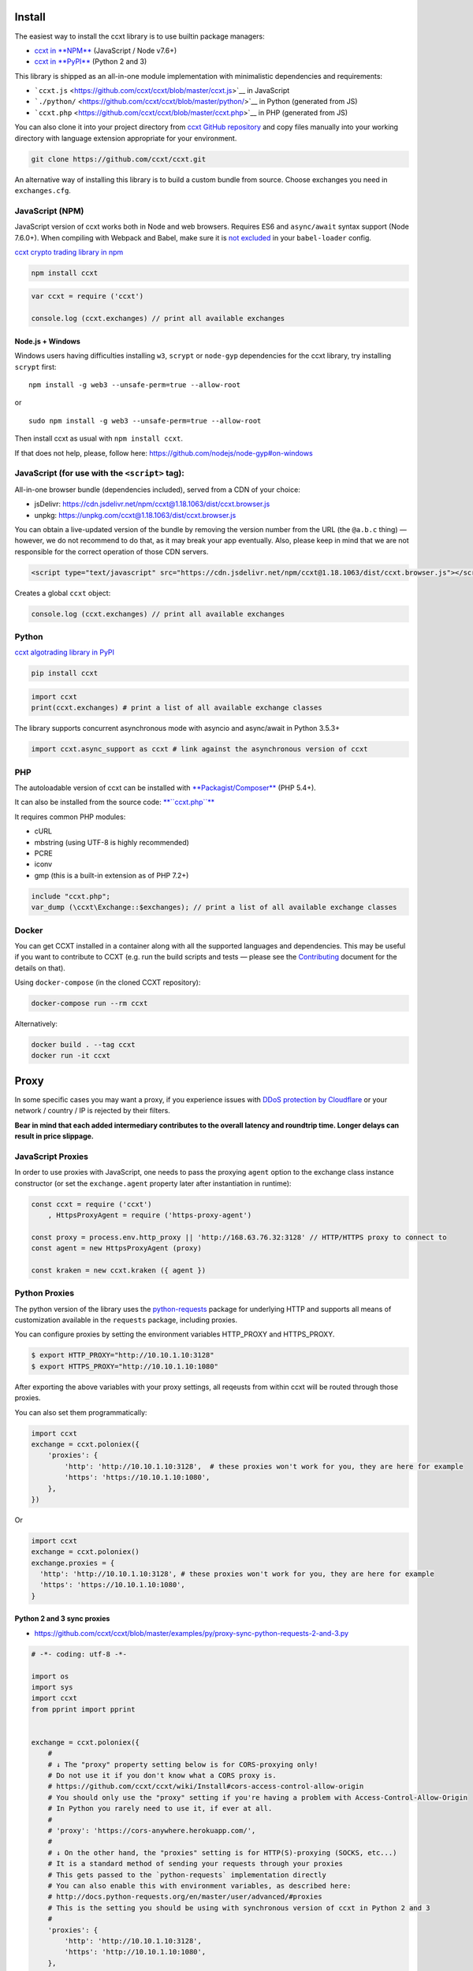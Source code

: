 Install
-------

The easiest way to install the ccxt library is to use builtin package managers:

-  `ccxt in **NPM** <http://npmjs.com/package/ccxt>`__ (JavaScript / Node v7.6+)
-  `ccxt in **PyPI** <https://pypi.python.org/pypi/ccxt>`__ (Python 2 and 3)

This library is shipped as an all-in-one module implementation with minimalistic dependencies and requirements:

-  ```ccxt.js`` <https://github.com/ccxt/ccxt/blob/master/ccxt.js>`__ in JavaScript
-  ```./python/`` <https://github.com/ccxt/ccxt/blob/master/python/>`__ in Python (generated from JS)
-  ```ccxt.php`` <https://github.com/ccxt/ccxt/blob/master/ccxt.php>`__ in PHP (generated from JS)

You can also clone it into your project directory from `ccxt GitHub repository <https://github.com/ccxt/ccxt>`__ and copy files
manually into your working directory with language extension appropriate for your environment.

.. code:: shell

    git clone https://github.com/ccxt/ccxt.git

An alternative way of installing this library is to build a custom bundle from source. Choose exchanges you need in ``exchanges.cfg``.

JavaScript (NPM)
~~~~~~~~~~~~~~~~

JavaScript version of ccxt works both in Node and web browsers. Requires ES6 and ``async/await`` syntax support (Node 7.6.0+). When compiling with Webpack and Babel, make sure it is `not excluded <https://github.com/ccxt-dev/ccxt/issues/225#issuecomment-331582275>`__ in your ``babel-loader`` config.

`ccxt crypto trading library in npm <http://npmjs.com/package/ccxt>`__

.. code:: shell

    npm install ccxt

.. code:: javascript

    var ccxt = require ('ccxt')

    console.log (ccxt.exchanges) // print all available exchanges

Node.js + Windows
^^^^^^^^^^^^^^^^^

Windows users having difficulties installing ``w3``, ``scrypt`` or ``node-gyp`` dependencies for the ccxt library, try installing ``scrypt`` first:

::

    npm install -g web3 --unsafe-perm=true --allow-root

or

::

    sudo npm install -g web3 --unsafe-perm=true --allow-root

Then install ccxt as usual with ``npm install ccxt``.

If that does not help, please, follow here: https://github.com/nodejs/node-gyp#on-windows

JavaScript (for use with the ``<script>`` tag):
~~~~~~~~~~~~~~~~~~~~~~~~~~~~~~~~~~~~~~~~~~~~~~~

All-in-one browser bundle (dependencies included), served from a CDN of your choice:

-  jsDelivr: https://cdn.jsdelivr.net/npm/ccxt@1.18.1063/dist/ccxt.browser.js
-  unpkg: https://unpkg.com/ccxt@1.18.1063/dist/ccxt.browser.js

You can obtain a live-updated version of the bundle by removing the version number from the URL (the ``@a.b.c`` thing) — however, we do not recommend to do that, as it may break your app eventually. Also, please keep in mind that we are not responsible for the correct operation of those CDN servers.

.. code:: html

    <script type="text/javascript" src="https://cdn.jsdelivr.net/npm/ccxt@1.18.1063/dist/ccxt.browser.js"></script>

Creates a global ``ccxt`` object:

.. code:: javascript

    console.log (ccxt.exchanges) // print all available exchanges

Python
~~~~~~

`ccxt algotrading library in PyPI <https://pypi.python.org/pypi/ccxt>`__

.. code:: shell

    pip install ccxt

.. code:: python

    import ccxt
    print(ccxt.exchanges) # print a list of all available exchange classes

The library supports concurrent asynchronous mode with asyncio and async/await in Python 3.5.3+

.. code:: python

    import ccxt.async_support as ccxt # link against the asynchronous version of ccxt

PHP
~~~

The autoloadable version of ccxt can be installed with `**Packagist/Composer** <https://packagist.org/packages/ccxt/ccxt>`__ (PHP 5.4+).

It can also be installed from the source code: `**``ccxt.php``** <https://raw.githubusercontent.com/ccxt/ccxt/master/php>`__

It requires common PHP modules:

-  cURL
-  mbstring (using UTF-8 is highly recommended)
-  PCRE
-  iconv
-  gmp (this is a built-in extension as of PHP 7.2+)

.. code:: php

    include "ccxt.php";
    var_dump (\ccxt\Exchange::$exchanges); // print a list of all available exchange classes

Docker
~~~~~~

You can get CCXT installed in a container along with all the supported languages and dependencies. This may be useful if you want to contribute to CCXT (e.g. run the build scripts and tests — please see the `Contributing <https://github.com/ccxt/ccxt/blob/master/CONTRIBUTING.md>`__ document for the details on that).

Using ``docker-compose`` (in the cloned CCXT repository):

.. code:: shell

    docker-compose run --rm ccxt

Alternatively:

.. code:: shell

    docker build . --tag ccxt
    docker run -it ccxt

Proxy
-----

In some specific cases you may want a proxy, if you experience issues with `DDoS protection by Cloudflare <https://github.com/ccxt/ccxt/wiki/Manual#ddos-protection-by-cloudflare>`__ or your network / country / IP is rejected by their filters.

**Bear in mind that each added intermediary contributes to the overall latency and roundtrip time. Longer delays can result in price slippage.**

JavaScript Proxies
~~~~~~~~~~~~~~~~~~

In order to use proxies with JavaScript, one needs to pass the proxying ``agent`` option to the exchange class instance constructor (or set the ``exchange.agent`` property later after instantiation in runtime):

.. code:: javascript

    const ccxt = require ('ccxt')
        , HttpsProxyAgent = require ('https-proxy-agent')

    const proxy = process.env.http_proxy || 'http://168.63.76.32:3128' // HTTP/HTTPS proxy to connect to
    const agent = new HttpsProxyAgent (proxy)

    const kraken = new ccxt.kraken ({ agent })

Python Proxies
~~~~~~~~~~~~~~

The python version of the library uses the `python-requests <python-requests.org>`__ package for underlying HTTP and supports all means of customization available in the ``requests`` package, including proxies.

You can configure proxies by setting the environment variables HTTP\_PROXY and HTTPS\_PROXY.

.. code:: shell

    $ export HTTP_PROXY="http://10.10.1.10:3128"
    $ export HTTPS_PROXY="http://10.10.1.10:1080"

After exporting the above variables with your proxy settings, all reqeusts from within ccxt will be routed through those proxies.

You can also set them programmatically:

.. code:: python

    import ccxt
    exchange = ccxt.poloniex({
        'proxies': {
            'http': 'http://10.10.1.10:3128',  # these proxies won't work for you, they are here for example
            'https': 'https://10.10.1.10:1080',
        },
    })

Or

.. code:: python

    import ccxt
    exchange = ccxt.poloniex()
    exchange.proxies = {
      'http': 'http://10.10.1.10:3128', # these proxies won't work for you, they are here for example
      'https': 'https://10.10.1.10:1080',
    }

Python 2 and 3 sync proxies
^^^^^^^^^^^^^^^^^^^^^^^^^^^

-  https://github.com/ccxt/ccxt/blob/master/examples/py/proxy-sync-python-requests-2-and-3.py

.. code:: python

    # -*- coding: utf-8 -*-

    import os
    import sys
    import ccxt
    from pprint import pprint


    exchange = ccxt.poloniex({
        #
        # ↓ The "proxy" property setting below is for CORS-proxying only!
        # Do not use it if you don't know what a CORS proxy is.
        # https://github.com/ccxt/ccxt/wiki/Install#cors-access-control-allow-origin
        # You should only use the "proxy" setting if you're having a problem with Access-Control-Allow-Origin
        # In Python you rarely need to use it, if ever at all.
        #
        # 'proxy': 'https://cors-anywhere.herokuapp.com/',
        #
        # ↓ On the other hand, the "proxies" setting is for HTTP(S)-proxying (SOCKS, etc...)
        # It is a standard method of sending your requests through your proxies
        # This gets passed to the `python-requests` implementation directly
        # You can also enable this with environment variables, as described here:
        # http://docs.python-requests.org/en/master/user/advanced/#proxies
        # This is the setting you should be using with synchronous version of ccxt in Python 2 and 3
        #
        'proxies': {
            'http': 'http://10.10.1.10:3128',
            'https': 'http://10.10.1.10:1080',
        },
    })

    # your code goes here...

    pprint(exchange.fetch_ticker('ETH/BTC'))

Python 3.5+ asyncio/aiohttp proxy
^^^^^^^^^^^^^^^^^^^^^^^^^^^^^^^^^

-  https://github.com/ccxt/ccxt/blob/master/examples/py/proxy-asyncio-aiohttp-python-3.py

.. code:: python

    # -*- coding: utf-8 -*-

    import asyncio
    import os
    import sys
    import ccxt.async_support as ccxt
    from pprint import pprint


    async def test_gdax():

        exchange = ccxt.poloniex({
            #
            # ↓ The "proxy" property setting below is for CORS-proxying only!
            # Do not use it if you don't know what a CORS proxy is.
            # https://github.com/ccxt/ccxt/wiki/Install#cors-access-control-allow-origin
            # You should only use the "proxy" setting if you're having a problem with Access-Control-Allow-Origin
            # In Python you rarely need to use it, if ever at all.
            #
            # 'proxy': 'https://cors-anywhere.herokuapp.com/',
            #
            # ↓ The "aiohttp_proxy" setting is for HTTP(S)-proxying (SOCKS, etc...)
            # It is a standard method of sending your requests through your proxies
            # This gets passed to the `asyncio` and `aiohttp` implementation directly
            # You can use this setting as documented here:
            # https://docs.aiohttp.org/en/stable/client_advanced.html#proxy-support
            # This is the setting you should be using with async version of ccxt in Python 3.5+
            #
            'aiohttp_proxy': 'http://proxy.com',
            # 'aiohttp_proxy': 'http://user:pass@some.proxy.com',
            # 'aiohttp_proxy': 'http://10.10.1.10:3128',
        })

        # your code goes here...

        ticker = await exchange.fetch_ticker('ETH/BTC')

        # don't forget to free the used resources, when you don't need them anymore
        await exchange.close()

        return ticker

    if __name__ == '__main__':
        pprint(asyncio.get_event_loop().run_until_complete(test_gdax()))

A more detailed documentation on using proxies with the sync python version of the ccxt library can be found here:

-  `Proxies <http://docs.python-requests.org/en/master/user/advanced/#proxies>`__
-  `SOCKS <http://docs.python-requests.org/en/master/user/advanced/#socks>`__

Python aiohttp SOCKS proxy
^^^^^^^^^^^^^^^^^^^^^^^^^^

::

    pip install aiohttp_socks

.. code:: python

    import ccxt.async_support as ccxt
    import aiohttp
    import aiohttp_socks

    async def test():

        connector = aiohttp_socks.SocksConnector.from_url('socks5://user:password@127.0.0.1:1080')
        session = aiohttp.ClientSession(connector=connector)

        exchange = ccxt.binance({
            'session': session,
            'enableRateLimit': True,
            # ...
        })

        # ...

        await session.close()  # don't forget to close the session

        # ...

CORS (Access-Control-Allow-Origin)
----------------------------------

If you need a CORS proxy, use the ``proxy`` property (a string literal) containing base URL of http(s) proxy. It is for use with web browsers and from blocked locations.

CORS is `Cross-Origin Resource Sharing <https://en.wikipedia.org/wiki/Cross-origin_resource_sharing>`__. When accessing the HTTP REST API of an exchange from browser with ccxt library you may get a warning or an exception, saying ``No 'Access-Control-Allow-Origin' header is present on the requested resource``. That means that the exchange admins haven't enabled access to their API from arbitrary web browser pages.

You can still use the ccxt library from your browser via a CORS-proxy, which is very easy to set up or install. There are also public CORS proxies on the internet.

The absolute exchange endpoint URL is appended to ``proxy`` string before HTTP request is sent to exchange. The ``proxy`` setting is an empty string ``''`` by default. Below are examples of a non-empty ``proxy`` string (last slash is mandatory!):

-  ``kraken.proxy = 'https://crossorigin.me/'``
-  ``gdax.proxy   = 'https://cors-anywhere.herokuapp.com/'``

To run your own CORS proxy locally you can either set up one of the existing ones or make a quick script of your own, like shown below.

Node.js CORS Proxy
~~~~~~~~~~~~~~~~~~

.. code:: javascript

    // JavaScript CORS Proxy
    // Save this in a file like cors.js and run with `node cors [port]`
    // It will listen for your requests on the port you pass in command line or port 8080 by default
    let port = (process.argv.length > 2) ? parseInt (process.argv[2]) : 8080; // default
    require ('cors-anywhere').createServer ().listen (port, 'localhost')

Python CORS Proxy
~~~~~~~~~~~~~~~~~

.. code:: python

    #!/usr/bin/env python
    # Python CORS Proxy
    # Save this in a file like cors.py and run with `python cors.py [port]` or `cors [port]`
    try:
        # Python 3
        from http.server import HTTPServer, SimpleHTTPRequestHandler, test as test_orig
        import sys
        def test (*args):
            test_orig (*args, port = int (sys.argv[1]) if len (sys.argv) > 1 else 8080)
    except ImportError: # Python 2
        from BaseHTTPServer import HTTPServer, test
        from SimpleHTTPServer import SimpleHTTPRequestHandler

    class CORSRequestHandler (SimpleHTTPRequestHandler):
        def end_headers (self):
            self.send_header ('Access-Control-Allow-Origin', '*')
            SimpleHTTPRequestHandler.end_headers (self)

    if __name__ == '__main__':
        test (CORSRequestHandler, HTTPServer)

Testing CORS
~~~~~~~~~~~~

After you set it up and run it, you can test it by querying the target URL of exchange endpoint through the proxy (like https://localhost:8080/https://exchange.com/path/to/endpoint).

To test the CORS you can do either of the following:

-  set up proxy somewhere in your browser settings, then go to endpoint URL ``https://exchange.com/path/to/endpoint``
-  type that URL directly in the address bar as ``https://localhost:8080/https://exchange.com/path/to/endpoint``
-  cURL it from command like ``curl https://localhost:8080/https://exchange.com/path/to/endpoint``

To let ccxt know of the proxy, you can set the ``proxy`` property on your exchange instance.
